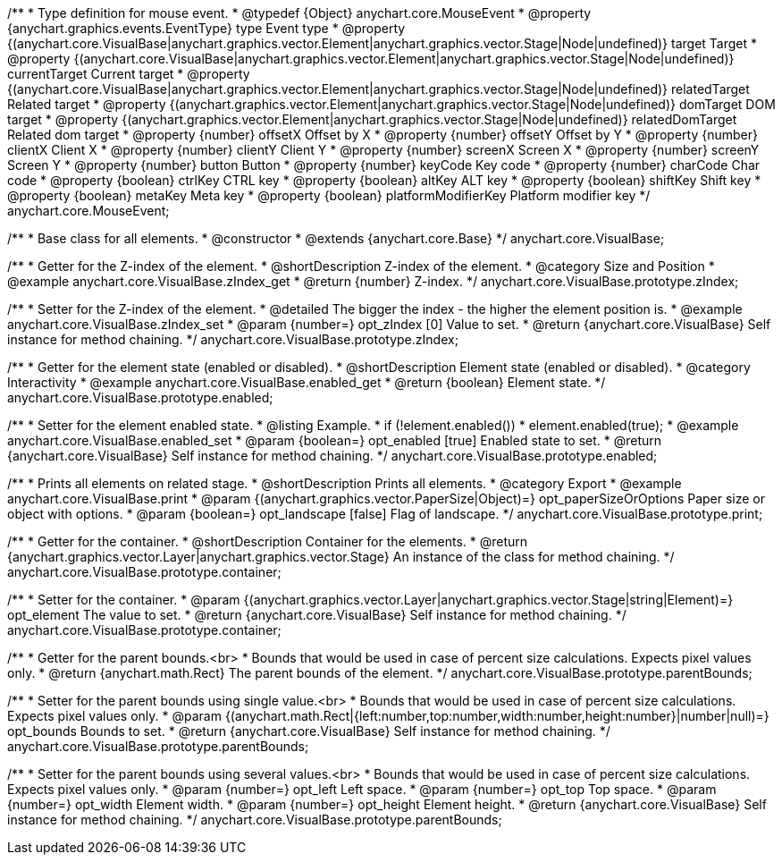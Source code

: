 /**
 * Type definition for mouse event.
 * @typedef {Object} anychart.core.MouseEvent
 * @property  {anychart.graphics.events.EventType} type Event type
 * @property  {(anychart.core.VisualBase|anychart.graphics.vector.Element|anychart.graphics.vector.Stage|Node|undefined)} target Target
 * @property  {(anychart.core.VisualBase|anychart.graphics.vector.Element|anychart.graphics.vector.Stage|Node|undefined)} currentTarget Current target
 * @property  {(anychart.core.VisualBase|anychart.graphics.vector.Element|anychart.graphics.vector.Stage|Node|undefined)} relatedTarget Related target
 * @property  {(anychart.graphics.vector.Element|anychart.graphics.vector.Stage|Node|undefined)} domTarget DOM target
 * @property  {(anychart.graphics.vector.Element|anychart.graphics.vector.Stage|Node|undefined)} relatedDomTarget Related dom target
 * @property  {number} offsetX Offset by X
 * @property  {number} offsetY Offset by Y
 * @property  {number} clientX Client X
 * @property  {number} clientY Client Y
 * @property  {number} screenX Screen X
 * @property  {number} screenY Screen Y
 * @property  {number} button Button
 * @property  {number} keyCode Key code
 * @property  {number} charCode Char code
 * @property  {boolean} ctrlKey CTRL key
 * @property  {boolean} altKey ALT key
 * @property  {boolean} shiftKey Shift key
 * @property  {boolean} metaKey Meta key
 * @property  {boolean} platformModifierKey Platform modifier key
 */
anychart.core.MouseEvent;


//----------------------------------------------------------------------------------------------------------------------
//
//  anychart.core.VisualBase
//
//----------------------------------------------------------------------------------------------------------------------

/**
 * Base class for all elements.
 * @constructor
 * @extends {anychart.core.Base}
 */
anychart.core.VisualBase;


//----------------------------------------------------------------------------------------------------------------------
//
//  anychart.core.VisualBase.prototype.zIndex
//
//----------------------------------------------------------------------------------------------------------------------

/**
 * Getter for the Z-index of the element.
 * @shortDescription Z-index of the element.
 * @category Size and Position
 * @example anychart.core.VisualBase.zIndex_get
 * @return {number} Z-index.
 */
anychart.core.VisualBase.prototype.zIndex;

/**
 * Setter for the Z-index of the element.
 * @detailed The bigger the index - the higher the element position is.
 * @example anychart.core.VisualBase.zIndex_set
 * @param {number=} opt_zIndex [0] Value to set.
 * @return {anychart.core.VisualBase} Self instance for method chaining.
 */
anychart.core.VisualBase.prototype.zIndex;


//----------------------------------------------------------------------------------------------------------------------
//
//  anychart.core.VisualBase.prototype.enabled
//
//----------------------------------------------------------------------------------------------------------------------

/**
 * Getter for the element state (enabled or disabled).
 * @shortDescription Element state (enabled or disabled).
 * @category Interactivity
 * @example anychart.core.VisualBase.enabled_get
 * @return {boolean} Element state.
 */
anychart.core.VisualBase.prototype.enabled;

/**
 * Setter for the element enabled state.
 * @listing Example.
 * if (!element.enabled())
 *    element.enabled(true);
 * @example anychart.core.VisualBase.enabled_set
 * @param {boolean=} opt_enabled [true] Enabled state to set.
 * @return {anychart.core.VisualBase} Self instance for method chaining.
 */
anychart.core.VisualBase.prototype.enabled;


//----------------------------------------------------------------------------------------------------------------------
//
//  anychart.core.VisualBase.prototype.print
//
//----------------------------------------------------------------------------------------------------------------------

/**
 * Prints all elements on related stage.
 * @shortDescription Prints all elements.
 * @category Export
 * @example anychart.core.VisualBase.print
 * @param {(anychart.graphics.vector.PaperSize|Object)=} opt_paperSizeOrOptions Paper size or object with options.
 * @param {boolean=} opt_landscape [false] Flag of landscape.
 */
anychart.core.VisualBase.prototype.print;

//----------------------------------------------------------------------------------------------------------------------
//
//  anychart.core.VisualBase.prototype.container
//
//----------------------------------------------------------------------------------------------------------------------

/**
 * Getter for the container.
 * @shortDescription Container for the elements.
 * @return {anychart.graphics.vector.Layer|anychart.graphics.vector.Stage} An instance of the class for method chaining.
 */
anychart.core.VisualBase.prototype.container;

/**
 * Setter for the container.
 * @param {(anychart.graphics.vector.Layer|anychart.graphics.vector.Stage|string|Element)=} opt_element The value to set.
 * @return {anychart.core.VisualBase} Self instance for method chaining.
 */
anychart.core.VisualBase.prototype.container;

//----------------------------------------------------------------------------------------------------------------------
//
//  anychart.core.VisualBase.prototype.parentBounds
//
//----------------------------------------------------------------------------------------------------------------------

/**
 * Getter for the parent bounds.<br>
 * Bounds that would be used in case of percent size calculations. Expects pixel values only.
 * @return {anychart.math.Rect} The parent bounds of the element.
 */
anychart.core.VisualBase.prototype.parentBounds;

/**
 * Setter for the parent bounds using single value.<br>
 * Bounds that would be used in case of percent size calculations. Expects pixel values only.
 * @param {(anychart.math.Rect|{left:number,top:number,width:number,height:number}|number|null)=} opt_bounds Bounds to set.
 * @return {anychart.core.VisualBase} Self instance for method chaining.
 */
anychart.core.VisualBase.prototype.parentBounds;

/**
 * Setter for the parent bounds using several values.<br>
 * Bounds that would be used in case of percent size calculations. Expects pixel values only.
 * @param {number=} opt_left Left space.
 * @param {number=} opt_top Top space.
 * @param {number=} opt_width Element width.
 * @param {number=} opt_height Element height.
 * @return {anychart.core.VisualBase} Self instance for method chaining.
 */
anychart.core.VisualBase.prototype.parentBounds;